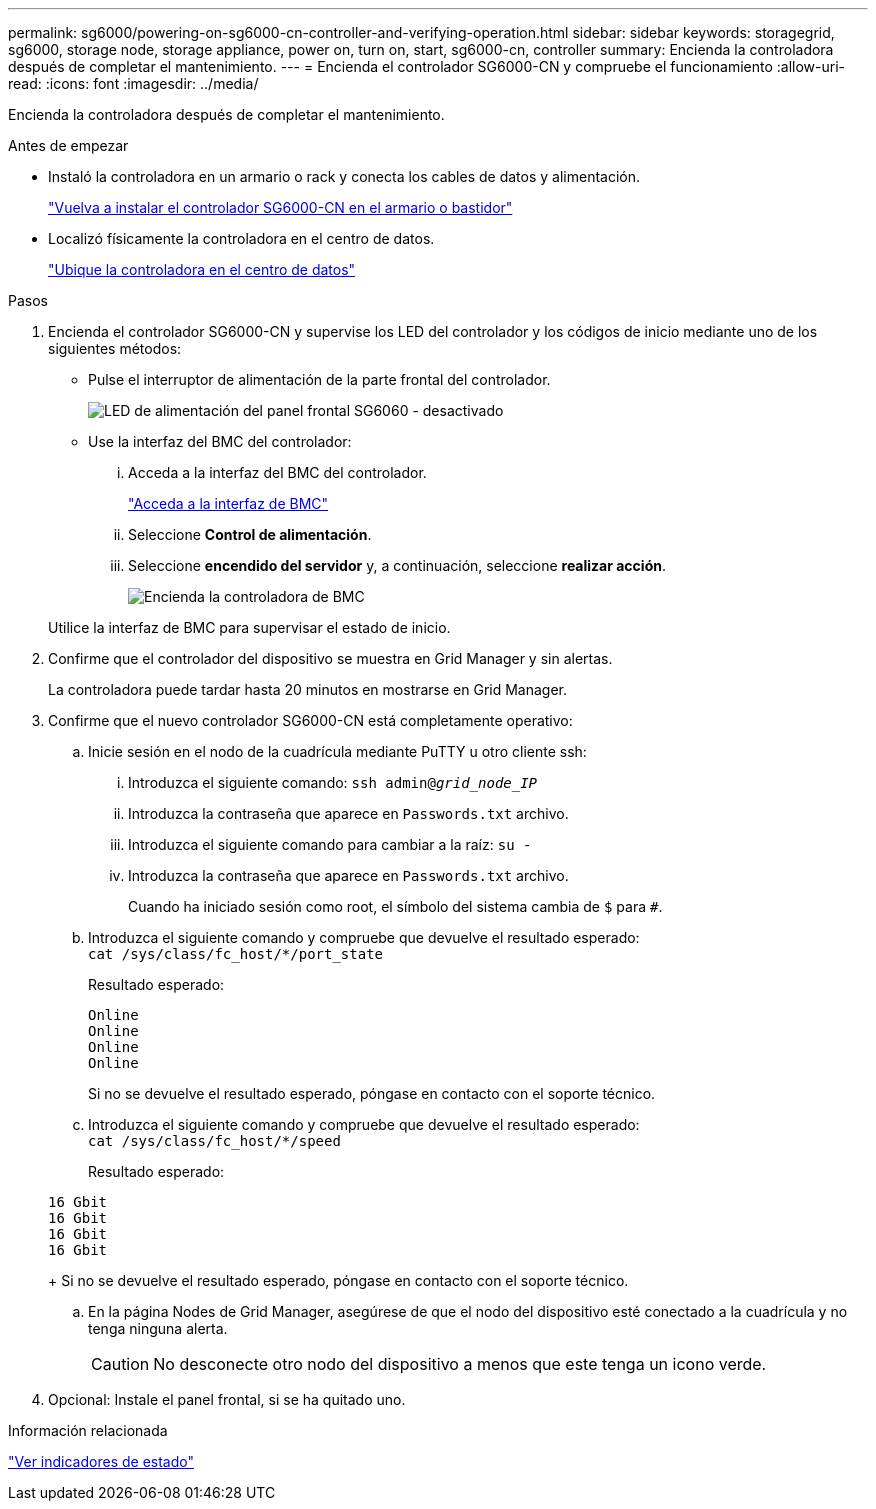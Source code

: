 ---
permalink: sg6000/powering-on-sg6000-cn-controller-and-verifying-operation.html 
sidebar: sidebar 
keywords: storagegrid, sg6000, storage node, storage appliance, power on, turn on, start, sg6000-cn, controller 
summary: Encienda la controladora después de completar el mantenimiento. 
---
= Encienda el controlador SG6000-CN y compruebe el funcionamiento
:allow-uri-read: 
:icons: font
:imagesdir: ../media/


[role="lead"]
Encienda la controladora después de completar el mantenimiento.

.Antes de empezar
* Instaló la controladora en un armario o rack y conecta los cables de datos y alimentación.
+
link:reinstalling-sg6000-cn-controller-into-cabinet-or-rack.html["Vuelva a instalar el controlador SG6000-CN en el armario o bastidor"]

* Localizó físicamente la controladora en el centro de datos.
+
link:locating-controller-in-data-center.html["Ubique la controladora en el centro de datos"]



.Pasos
. Encienda el controlador SG6000-CN y supervise los LED del controlador y los códigos de inicio mediante uno de los siguientes métodos:
+
** Pulse el interruptor de alimentación de la parte frontal del controlador.
+
image::../media/sg6060_front_panel_power_led_off.jpg[LED de alimentación del panel frontal SG6060 - desactivado]

** Use la interfaz del BMC del controlador:
+
... Acceda a la interfaz del BMC del controlador.
+
link:../installconfig/accessing-bmc-interface.html["Acceda a la interfaz de BMC"]

... Seleccione *Control de alimentación*.
... Seleccione *encendido del servidor* y, a continuación, seleccione *realizar acción*.
+
image::../media/sg6060_power_on_from_bmc.png[Encienda la controladora de BMC]

+
Utilice la interfaz de BMC para supervisar el estado de inicio.





. Confirme que el controlador del dispositivo se muestra en Grid Manager y sin alertas.
+
La controladora puede tardar hasta 20 minutos en mostrarse en Grid Manager.

. Confirme que el nuevo controlador SG6000-CN está completamente operativo:
+
.. Inicie sesión en el nodo de la cuadrícula mediante PuTTY u otro cliente ssh:
+
... Introduzca el siguiente comando: `ssh admin@_grid_node_IP_`
... Introduzca la contraseña que aparece en `Passwords.txt` archivo.
... Introduzca el siguiente comando para cambiar a la raíz: `su -`
... Introduzca la contraseña que aparece en `Passwords.txt` archivo.
+
Cuando ha iniciado sesión como root, el símbolo del sistema cambia de `$` para `#`.



.. Introduzca el siguiente comando y compruebe que devuelve el resultado esperado: +
`cat /sys/class/fc_host/*/port_state`
+
Resultado esperado:

+
[listing]
----
Online
Online
Online
Online
----
+
Si no se devuelve el resultado esperado, póngase en contacto con el soporte técnico.

.. Introduzca el siguiente comando y compruebe que devuelve el resultado esperado: +
`cat /sys/class/fc_host/*/speed`
+
Resultado esperado:

+
[listing]
----
16 Gbit
16 Gbit
16 Gbit
16 Gbit
----
+
Si no se devuelve el resultado esperado, póngase en contacto con el soporte técnico.

.. En la página Nodes de Grid Manager, asegúrese de que el nodo del dispositivo esté conectado a la cuadrícula y no tenga ninguna alerta.
+

CAUTION: No desconecte otro nodo del dispositivo a menos que este tenga un icono verde.



. Opcional: Instale el panel frontal, si se ha quitado uno.


.Información relacionada
link:../installconfig/viewing-status-indicators.html["Ver indicadores de estado"]
